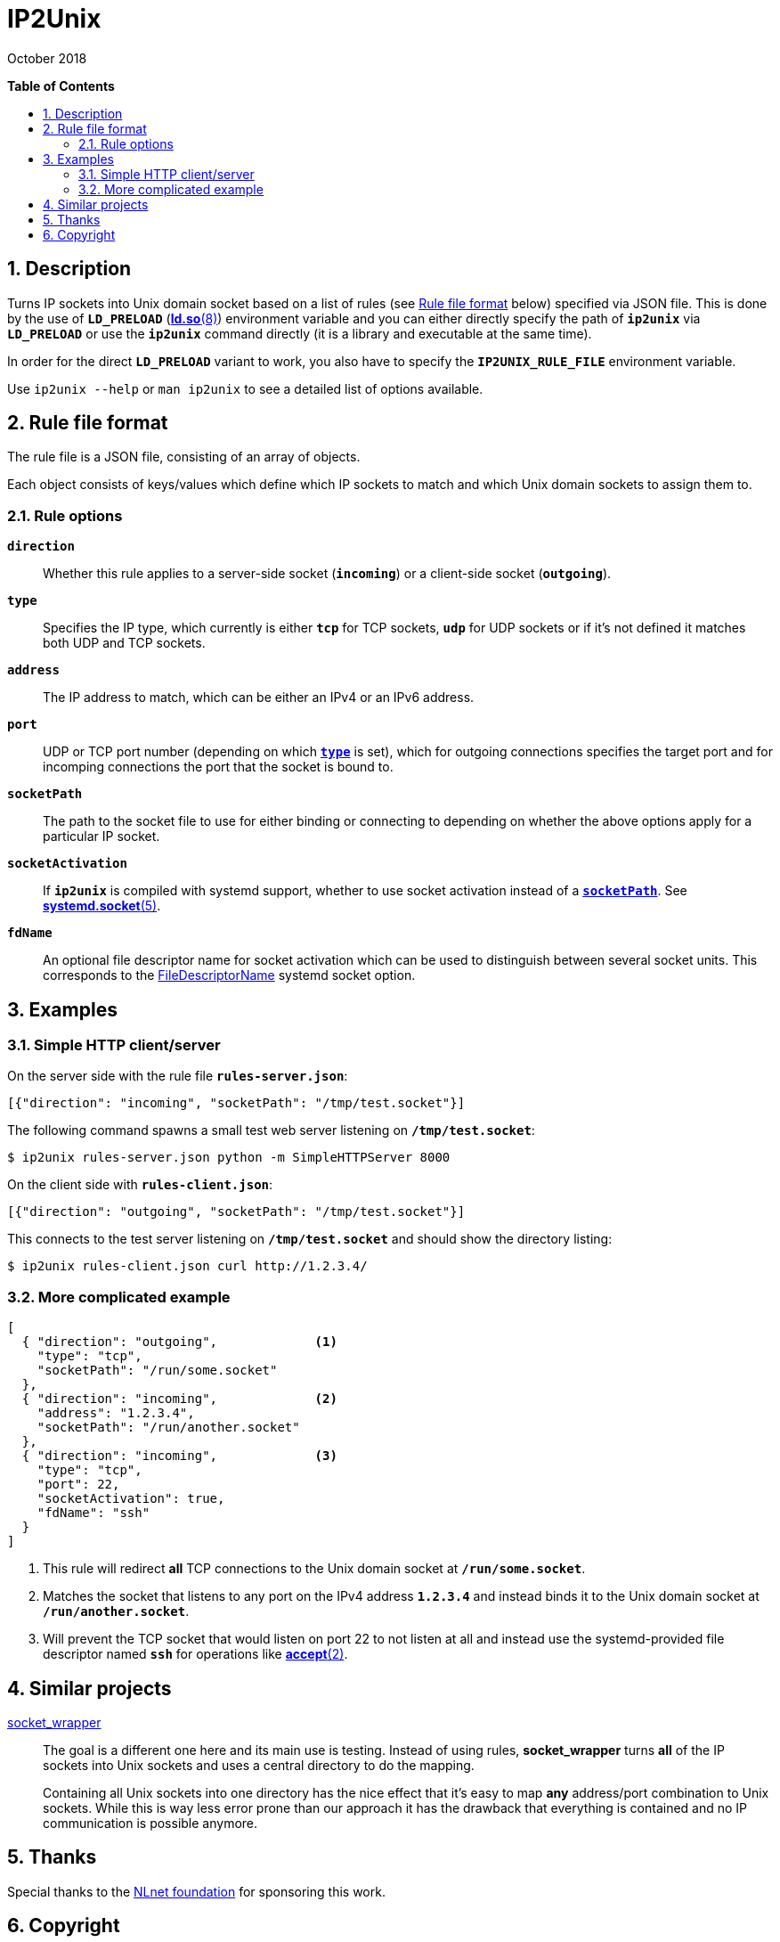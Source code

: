 = ip2unix(1)
ifndef::manmanual[:doctitle: IP2Unix]
:revdate: October 2018
ifndef::manmanual[]
:toc: macro
:numbered:
:toc-title:

*Table of Contents*

toc::[]
endif::[]

ifdef::manmanual[]
== Name

ip2unix - Turn IP sockets into Unix domain sockets

== Synopsis

*ip2unix* [options] RULEFILE PROGRAM [ARGS...] +
*ip2unix* -c [options] RULEFILE

endif::[]

ifndef::manmanual[]
:1: http://man7.org/linux/man-pages/man8/ld.so.8.html#ENVIRONMENT
:2: http://man7.org/linux/man-pages/man2/accept.2.html
:3: https://www.freedesktop.org/software/systemd/man/systemd.socket.html
:4: pass:attributes,quotes[{3}#FileDescriptorName=]

:LD_PRELOAD: pass:attributes,quotes[*`LD_PRELOAD`* ({1}[*ld.so*(8)])]
:syscall_accept: pass:attributes,quotes[{2}[*accept*(2)]]
:systemd_socket: pass:attributes,quotes[{3}[*systemd.socket*(5)]]
:fdname: pass:attributes,quotes[{4}[FileDescriptorName]]
:rulefileformat: <<Rule file format>>
endif::[]
ifdef::manmanual[]
:LD_PRELOAD: pass:quotes[*`LD_PRELOAD`* (see *ld.so*(8))]
:syscall_accept: pass:quotes[*accept*(2)]
:systemd_socket: pass:quotes[*systemd.socket*(5)]
:fdname: pass:quotes[FileDescriptorName (see *systemd.socket*(5))]
:rulefileformat: pass:quotes[*RULE FILE FORMAT*]
endif::[]

:lgpl_url: https://www.gnu.org/licenses/lgpl-3.0.html

ifndef::without-systemd[:systemd_comma: ,]
ifdef::without-systemd[:systemd_comma:]

== Description

Turns IP sockets into Unix domain socket based on a list of rules (see
{rulefileformat} below) specified via JSON file. This is done by the use of
{LD_PRELOAD} environment variable and you can either directly specify the path
of *`ip2unix`* via *`LD_PRELOAD`* or use the *`ip2unix`* command directly (it
is a library and executable at the same time).

In order for the direct *`LD_PRELOAD`* variant to work, you also have to
specify the *`IP2UNIX_RULE_FILE`* environment variable.

ifndef::manmanual[]

Use `ip2unix --help` or `man ip2unix` to see a detailed list of options
available.

endif::[]

ifdef::manmanual[]

== Options

*-c, --check*::
  This is to validate whether the rule file is correct and the program
  just prints all validation errors to stderr and exits with exit code *0*
  if validation was successful and *1* if not.

*-h, --help*::
  Show command line usage and help.

*-p, --print*::
  Print out the rules that are in effect in a tabular format. If you don't
  want to run the *PROGRAM*, you can use the *-c* option to exit after
  printing the rules.

endif::[]

== Rule file format

The rule file is a JSON file, consisting of an array of objects.

Each object consists of keys/values which define which IP sockets to match
and which Unix domain sockets to assign them to.

=== Rule options

*`direction`*::
  Whether this rule applies to a server-side socket (*`incoming`*) or a
  client-side socket (*`outgoing`*).

[[rule-opt-type]]*`type`*::
  Specifies the IP type, which currently is either *`tcp`* for
  TCP sockets, *`udp`* for UDP sockets or if it's not defined it
  matches both UDP and TCP sockets.

*`address`*::
  The IP address to match, which can be either an IPv4 or an IPv6 address.

*`port`*::
  UDP or TCP port number (depending on which <<rule-opt-type,*`type`*>> is
  set), which for outgoing connections specifies the target port and for
  incomping connections the port that the socket is bound to.

[[rule-socket-path]]*`socketPath`*::
  The path to the socket file to use for either binding or connecting to
  depending on whether the above options apply for a particular IP socket.

ifndef::without-systemd[]
*`socketActivation`*::
ifndef::manmanual[]
  If *`ip2unix`* is compiled with systemd support, whether to use socket
  activation
endif::[]
ifdef::manmanual[]
  Whether to use systemd socket activation
endif::[]
  instead of a <<rule-socket-path,*`socketPath`*>>. See {systemd_socket}.

*`fdName`*::
  An optional file descriptor name for socket activation which can be used to
  distinguish between several socket units. This corresponds to the {fdname}
  systemd socket option.
endif::[]

== Examples

=== Simple HTTP client/server

On the server side with the rule file *`rules-server.json`*:

[source,json]
-------------------------------------------------------------
[{"direction": "incoming", "socketPath": "/tmp/test.socket"}]
-------------------------------------------------------------

The following command spawns a small test web server listening on
*`/tmp/test.socket`*:

[source,sh-session]
-----------------------------------------------------------
$ ip2unix rules-server.json python -m SimpleHTTPServer 8000
-----------------------------------------------------------

On the client side with *`rules-client.json`*:

[source,json]
-------------------------------------------------------------
[{"direction": "outgoing", "socketPath": "/tmp/test.socket"}]
-------------------------------------------------------------

This connects to the test server listening on *`/tmp/test.socket`*
and should show the directory listing:

[source,sh-session]
------------------------------------------------
$ ip2unix rules-client.json curl http://1.2.3.4/
------------------------------------------------

=== More complicated example

[source,json]
--------------------------------------------
[
  { "direction": "outgoing",             <1>
    "type": "tcp",
    "socketPath": "/run/some.socket"
  },
  { "direction": "incoming",             <2>
    "address": "1.2.3.4",
    "socketPath": "/run/another.socket"
ifdef::without-systemd[]
  }
endif::without-systemd[]
ifndef::without-systemd[]
  },
  { "direction": "incoming",             <3>
    "type": "tcp",
    "port": 22,
    "socketActivation": true,
    "fdName": "ssh"
  }
endif::without-systemd[]
]
--------------------------------------------

<1> This rule will redirect *all* TCP connections to the Unix domain socket at
    *`/run/some.socket`*.
<2> Matches the socket that listens to any port on the IPv4 address *`1.2.3.4`*
    and instead binds it to the Unix domain socket at *`/run/another.socket`*.
ifndef::without-systemd[]
<3> Will prevent the TCP socket that would listen on port 22 to not listen at
    all and instead use the systemd-provided file descriptor named *`ssh`* for
    operations like {syscall_accept}.
endif::[]

ifdef::manmanual[]

== Environment variables

`IP2UNIX_RULE_FILE`::
  When used in conjunction with {LD_PRELOAD}, this environment variable has to
  be set as well, specifying the absolute path to the rule file (see
  {rulefileformat} above).

== See also

*accept*(2),
*bind*(2),
*connect*(2),
*listen*(2),
*socket*(2){systemd_comma}
ifndef::without-systemd[*systemd.socket*(5)]

endif::[]

ifndef::manmanual[]

== Similar projects

https://cwrap.org/socket_wrapper.html[socket_wrapper]::

The goal is a different one here and its main use is testing. Instead of
using rules, *socket_wrapper* turns *all* of the IP sockets into Unix sockets
and uses a central directory to do the mapping.
+
Containing all Unix sockets into one directory has the nice effect that it's
easy to map *any* address/port combination to Unix sockets. While this is way
less error prone than our approach it has the drawback that everything is
contained and no IP communication is possible anymore.

== Thanks

Special thanks to the https://nlnet.nl/[NLnet foundation] for sponsoring this
work.

endif::[]

ifdef::manmanual[]

== Author

Written by aszlig <aszlig@nix.build>

endif::[]

== Copyright

Copyright (C) 2018 aszlig. License LGPLv3: GNU LGPL version 3 only
<{lgpl_url}>.

This is free software: you are free to change and redistribute it.
There is NO WARRANTY, to the extent permitted by law.
